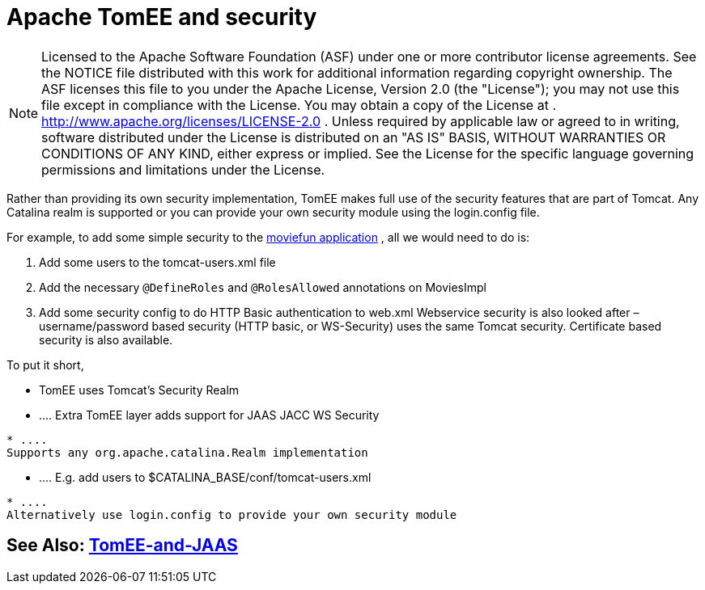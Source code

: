 = Apache TomEE and security
:index-group: Configuration
:jbake-date: 2018-12-05
:jbake-type: page
:jbake-status: published

NOTE: Licensed to the Apache Software Foundation
(ASF) under one or more contributor license agreements. See the NOTICE
file distributed with this work for additional information regarding
copyright ownership. The ASF licenses this file to you under the Apache
License, Version 2.0 (the "License"); you may not use this file except
in compliance with the License. You may obtain a copy of the License at
. http://www.apache.org/licenses/LICENSE-2.0 . Unless required by
applicable law or agreed to in writing, software distributed under the
License is distributed on an "AS IS" BASIS, WITHOUT WARRANTIES OR
CONDITIONS OF ANY KIND, either express or implied. See the License for
the specific language governing permissions and limitations under the
License.

Rather than providing its own security implementation, TomEE makes full
use of the security features that are part of Tomcat. Any Catalina realm
is supported or you can provide your own security module using the
login.config file.

For example, to add some simple security to the
http://tomee.apache.org/examples-trunk/webapps/moviefun/README.html[moviefun
application] , all we would need to do is:

[arabic]
. Add some users to the tomcat-users.xml file +
. Add the necessary `@DefineRoles` and `@RolesAllowed` annotations on
MoviesImpl +
. Add some security config to do HTTP Basic authentication to web.xml
Webservice security is also looked after – username/password based
security (HTTP basic, or WS-Security) uses the same Tomcat security.
Certificate based security is also available.

To put it short,

* TomEE uses Tomcat's Security Realm
* ....
Extra TomEE layer adds support for JAAS JACC WS Security
[source,java]
----
* ....
Supports any org.apache.catalina.Realm implementation
----
* ....
E.g. add users to $CATALINA_BASE/conf/tomcat-users.xml
[source,java]
----
* ....
Alternatively use login.config to provide your own security module
----

== See Also: xref:tomee-jaas.adoc[TomEE-and-JAAS]
